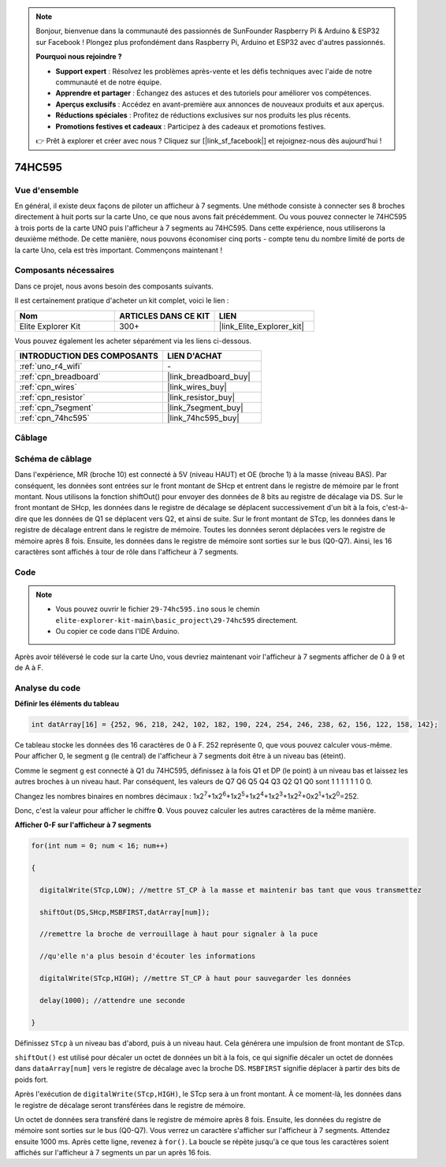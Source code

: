 .. note::

    Bonjour, bienvenue dans la communauté des passionnés de SunFounder Raspberry Pi & Arduino & ESP32 sur Facebook ! Plongez plus profondément dans Raspberry Pi, Arduino et ESP32 avec d'autres passionnés.

    **Pourquoi nous rejoindre ?**

    - **Support expert** : Résolvez les problèmes après-vente et les défis techniques avec l'aide de notre communauté et de notre équipe.
    - **Apprendre et partager** : Échangez des astuces et des tutoriels pour améliorer vos compétences.
    - **Aperçus exclusifs** : Accédez en avant-première aux annonces de nouveaux produits et aux aperçus.
    - **Réductions spéciales** : Profitez de réductions exclusives sur nos produits les plus récents.
    - **Promotions festives et cadeaux** : Participez à des cadeaux et promotions festives.

    👉 Prêt à explorer et créer avec nous ? Cliquez sur [|link_sf_facebook|] et rejoignez-nous dès aujourd'hui !

.. _basic_74hc595:

74HC595
==========================


Vue d'ensemble
----------------------

En général, il existe deux façons de piloter un afficheur à 7 segments. Une méthode consiste à connecter ses 8 broches directement à huit ports sur la carte Uno, ce que nous avons fait précédemment. Ou vous pouvez connecter le 74HC595 à trois ports de la carte UNO puis l'afficheur à 7 segments au 74HC595. Dans cette expérience, nous utiliserons la deuxième méthode. De cette manière, nous pouvons économiser cinq ports - compte tenu du nombre limité de ports de la carte Uno, cela est très important. Commençons maintenant !

Composants nécessaires
------------------------

Dans ce projet, nous avons besoin des composants suivants.

Il est certainement pratique d'acheter un kit complet, voici le lien :

.. list-table::
    :widths: 20 20 20
    :header-rows: 1

    *   - Nom	
        - ARTICLES DANS CE KIT
        - LIEN
    *   - Elite Explorer Kit
        - 300+
        - |link_Elite_Explorer_kit|

Vous pouvez également les acheter séparément via les liens ci-dessous.

.. list-table::
    :widths: 30 20
    :header-rows: 1

    *   - INTRODUCTION DES COMPOSANTS
        - LIEN D'ACHAT

    *   - :ref:`uno_r4_wifi`
        - \-
    *   - :ref:`cpn_breadboard`
        - |link_breadboard_buy|
    *   - :ref:`cpn_wires`
        - |link_wires_buy|
    *   - :ref:`cpn_resistor`
        - |link_resistor_buy|
    *   - :ref:`cpn_7segment`
        - |link_7segment_buy|
    *   - :ref:`cpn_74hc595`
        - |link_74hc595_buy|

Câblage
----------------------

.. image:: img/29-74hc595_bb.png
    :align: center
    :width: 95%

Schéma de câblage
--------------------

Dans l'expérience, MR (broche 10) est connecté à 5V (niveau HAUT) et OE (broche 1) à la masse (niveau BAS). Par conséquent, les données sont entrées sur le front montant de SHcp et entrent dans le registre de mémoire par le front montant. Nous utilisons la fonction shiftOut() pour envoyer des données de 8 bits au registre de décalage via DS. Sur le front montant de SHcp, les données dans le registre de décalage se déplacent successivement d'un bit à la fois, c'est-à-dire que les données de Q1 se déplacent vers Q2, et ainsi de suite. Sur le front montant de STcp, les données dans le registre de décalage entrent dans le registre de mémoire. Toutes les données seront déplacées vers le registre de mémoire après 8 fois. Ensuite, les données dans le registre de mémoire sont sorties sur le bus (Q0-Q7). Ainsi, les 16 caractères sont affichés à tour de rôle dans l'afficheur à 7 segments.

.. image:: img/29_74hc595_schematic.png
   :align: center


Code
--------

.. note::

    * Vous pouvez ouvrir le fichier ``29-74hc595.ino`` sous le chemin ``elite-explorer-kit-main\basic_project\29-74hc595`` directement.
    * Ou copier ce code dans l'IDE Arduino.

.. raw:: html

    <iframe src=https://create.arduino.cc/editor/sunfounder01/c7232b3c-61c9-4d7d-849b-55ed406181b1/preview?embed style="height:510px;width:100%;margin:10px 0" frameborder=0></iframe>

Après avoir téléversé le code sur la carte Uno, vous devriez maintenant voir l'afficheur à 7 segments afficher de 0 à 9 et de A à F.
    

Analyse du code
--------------------

**Définir les éléments du tableau**

.. code-block:: arduino

    int datArray[16] = {252, 96, 218, 242, 102, 182, 190, 224, 254, 246, 238, 62, 156, 122, 158, 142};

Ce tableau stocke les données des 16 caractères de 0 à F. 252 représente 0, que vous pouvez calculer vous-même. Pour afficher 0, le segment g (le central) de l'afficheur à 7 segments doit être à un niveau bas (éteint).

Comme le segment g est connecté à Q1 du 74HC595, définissez à la fois Q1 et DP (le point) à un niveau bas et laissez les autres broches à un niveau haut. 
Par conséquent, les valeurs de Q7 Q6 Q5 Q4 Q3 Q2 Q1 Q0 sont 1 1 1 1 1 1 0 0.

Changez les nombres binaires en nombres décimaux :
1x2\ :sup:`7`\ +1x2\ :sup:`6`\ +1x2\ :sup:`5`\ +1x2\ :sup:`4`\ +1x2\ :sup:`3`\ +1x2\ :sup:`2`\ +0x2\ :sup:`1`\ +1x2\ :sup:`0`\ =252.

Donc, c'est la valeur pour afficher le chiffre **0**. Vous pouvez calculer les autres caractères de la même manière.

**Afficher 0-F sur l'afficheur à 7 segments**

.. code-block:: arduino

    for(int num = 0; num < 16; num++)

    {

      digitalWrite(STcp,LOW); //mettre ST_CP à la masse et maintenir bas tant que vous transmettez

      shiftOut(DS,SHcp,MSBFIRST,datArray[num]);

      //remettre la broche de verrouillage à haut pour signaler à la puce

      //qu'elle n'a plus besoin d'écouter les informations

      digitalWrite(STcp,HIGH); //mettre ST_CP à haut pour sauvegarder les données

      delay(1000); //attendre une seconde

    }

Définissez ``STcp`` à un niveau bas d'abord, puis à un niveau haut. Cela générera une impulsion de front montant de STcp.

``shiftOut()`` est utilisé pour décaler un octet de données un bit à la fois, ce qui signifie décaler un octet de données dans ``dataArray[num]`` vers le registre de décalage avec la broche DS. ``MSBFIRST`` signifie déplacer à partir des bits de poids fort.

Après l'exécution de ``digitalWrite(STcp,HIGH)``, le STcp sera à un front montant. À ce moment-là, les données dans le registre de décalage seront transférées dans le registre de mémoire.

Un octet de données sera transféré dans le registre de mémoire après 8 fois. Ensuite, les données du registre de mémoire sont sorties sur le bus (Q0-Q7). Vous verrez un caractère s'afficher sur l'afficheur à 7 segments. Attendez ensuite 1000 ms. Après cette ligne, revenez à ``for()``. La boucle se répète jusqu'à ce que tous les caractères soient affichés sur l'afficheur à 7 segments un par un après 16 fois.
